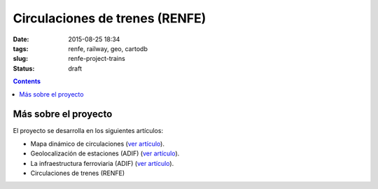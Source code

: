 Circulaciones de trenes (RENFE)
===============================

:date: 2015-08-25 18:34
:tags: renfe, railway, geo, cartodb
:slug: renfe-project-trains
:status: draft

.. contents::



Más sobre el proyecto
---------------------
El proyecto se desarrolla en los siguientes artículos:

* Mapa dinámico de circulaciones (`ver artículo <{filename}/Projects/renfe_project.rst>`__).
* Geolocalización de estaciones (ADIF) (`ver artículo <{filename}/Projects/renfe_project_stations.rst>`__).
* La infraestructura ferroviaria (ADIF) (`ver artículo <{filename}/Projects/renfe_project_lines.rst>`__).
* Circulaciones de trenes (RENFE)